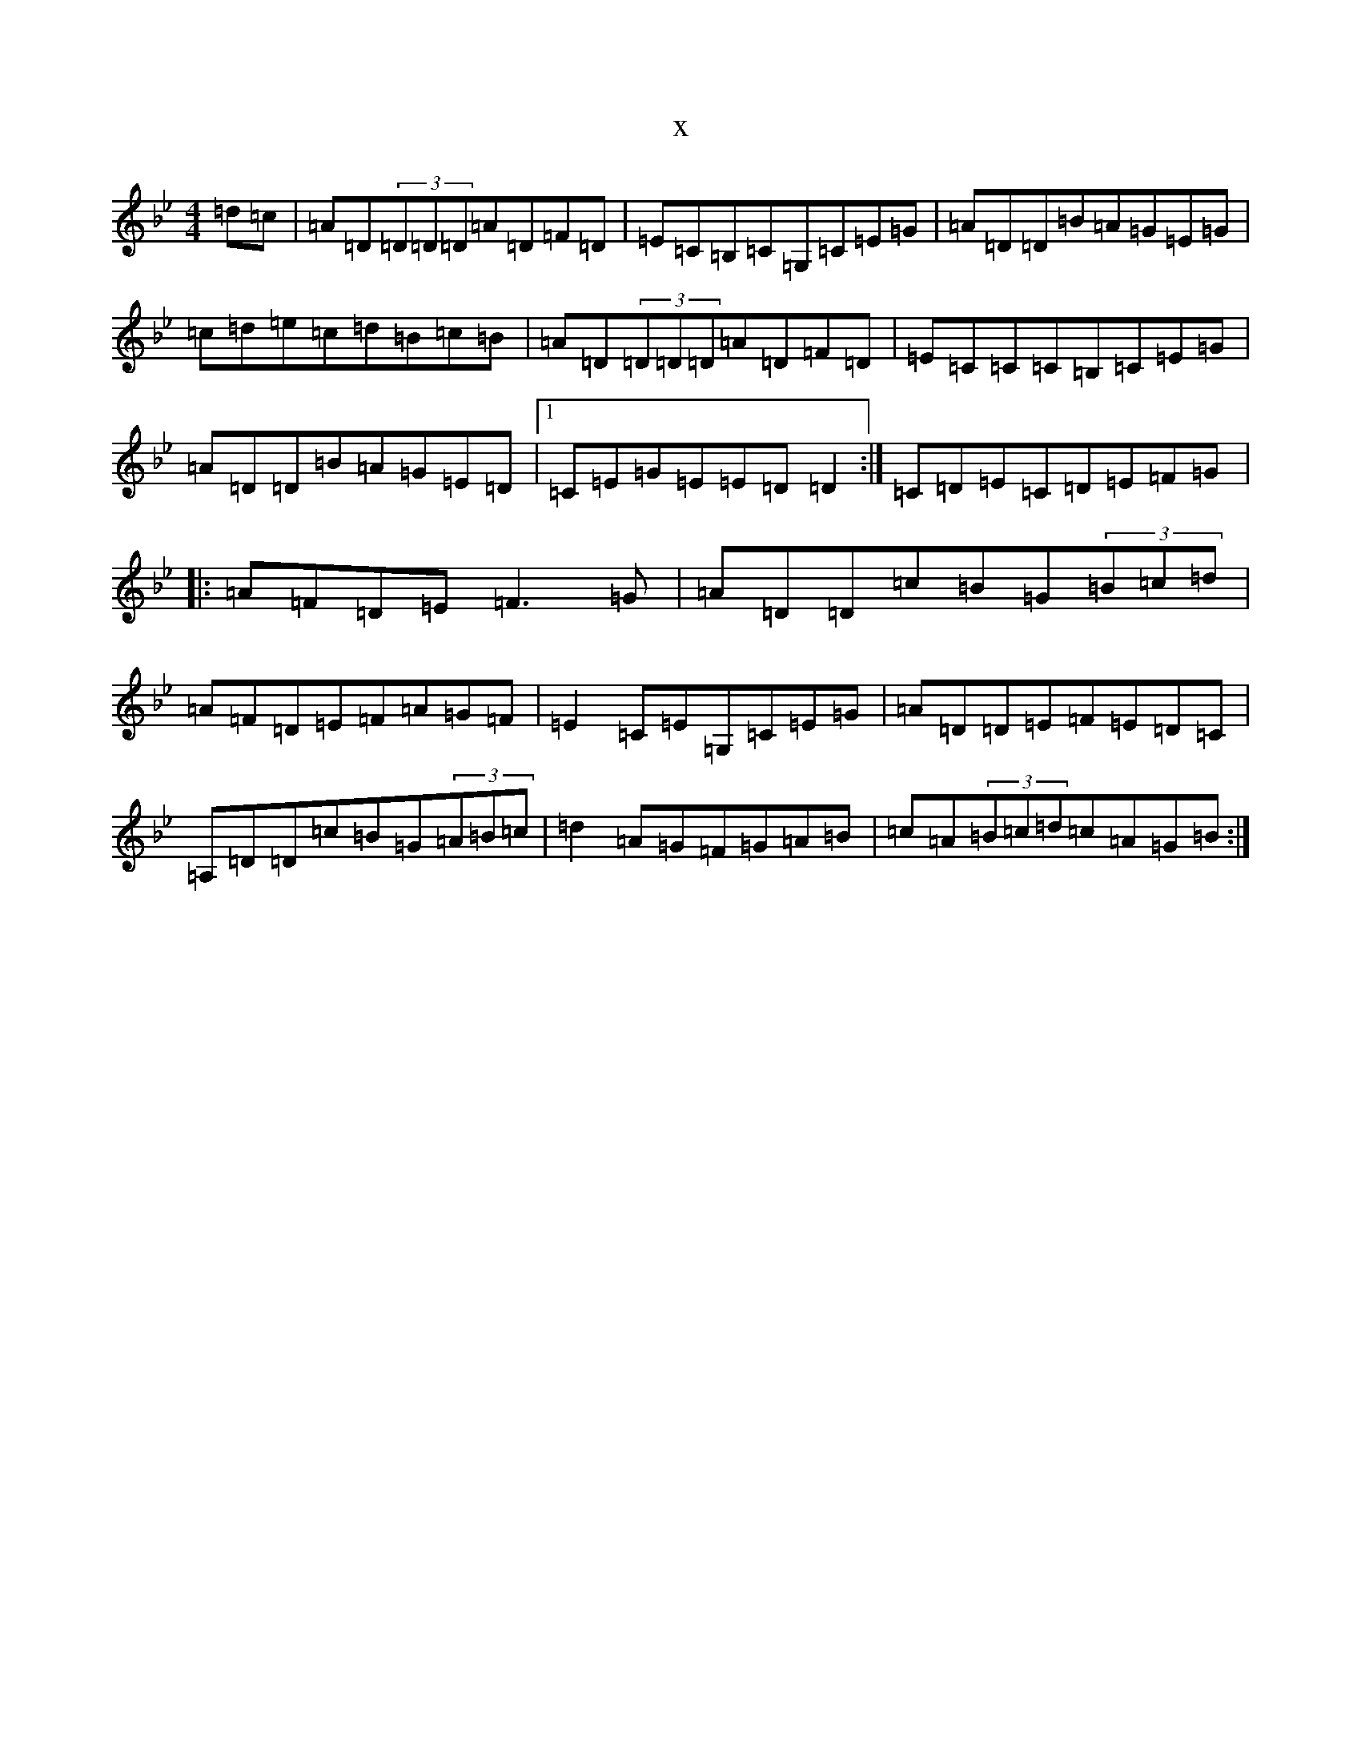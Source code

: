 X:22644
T:x
L:1/8
M:4/4
K: C Dorian
=d=c|=A=D(3=D=D=D=A=D=F=D|=E=C=B,=C=G,=C=E=G|=A=D=D=B=A=G=E=G|=c=d=e=c=d=B=c=B|=A=D(3=D=D=D=A=D=F=D|=E=C=C=C=B,=C=E=G|=A=D=D=B=A=G=E=D|1=C=E=G=E=E=D=D2:|=C=D=E=C=D=E=F=G|:=A=F=D=E=F3=G|=A=D=D=c=B=G(3=B=c=d|=A=F=D=E=F=A=G=F|=E2=C=E=G,=C=E=G|=A=D=D=E=F=E=D=C|=A,=D=D=c=B=G(3=A=B=c|=d2=A=G=F=G=A=B|=c=A(3=B=c=d=c=A=G=B:|